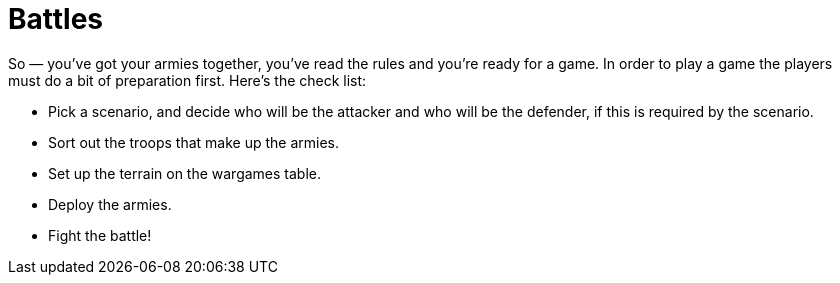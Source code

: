 = Battles

So — you've got your armies together, you've read the rules and you're ready for a game. In order to play a game the players must do a bit of preparation first. Here's the check list:

* Pick a scenario, and decide who will be the attacker and who will be the defender, if this is required by the scenario.
* Sort out the troops that make up the armies.
* Set up the terrain on the wargames table.
* Deploy the armies.
* Fight the battle!